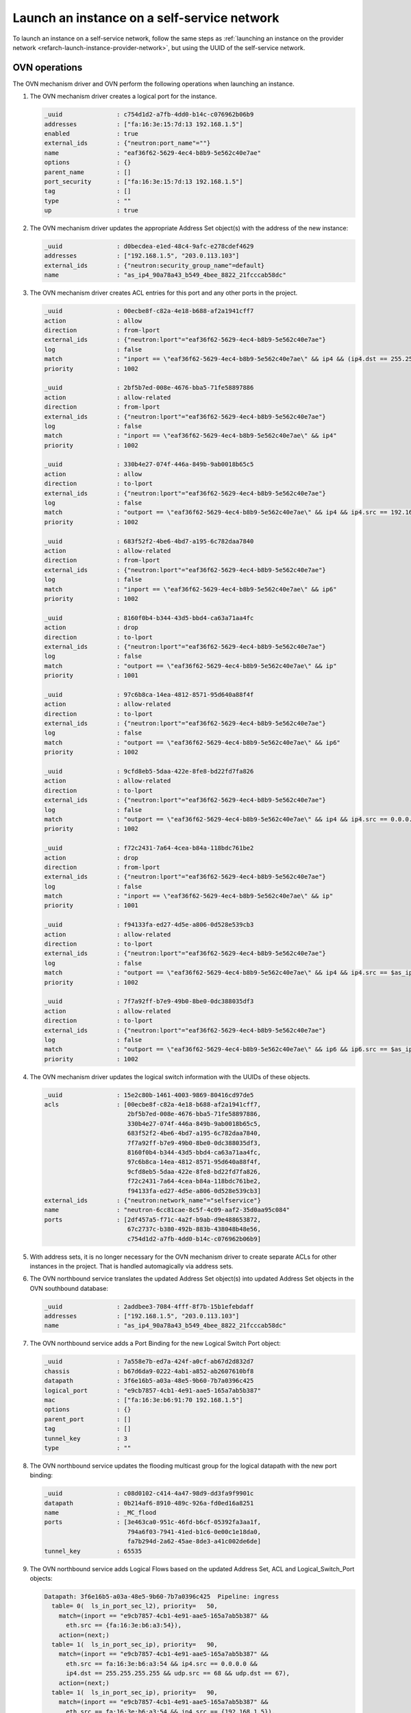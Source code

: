 .. _refarch-launch-instance-selfservice-network:

Launch an instance on a self-service network
~~~~~~~~~~~~~~~~~~~~~~~~~~~~~~~~~~~~~~~~~~~~

To launch an instance on a self-service network, follow the same steps as
:ref:`launching an instance on the provider network
<refarch-launch-instance-provider-network>`, but using the UUID of the
self-service network.

OVN operations
^^^^^^^^^^^^^^

The OVN mechanism driver and OVN perform the following operations when
launching an instance.

#. The OVN mechanism driver creates a logical port for the instance.

   .. code-block:: console

      _uuid               : c754d1d2-a7fb-4dd0-b14c-c076962b06b9
      addresses           : ["fa:16:3e:15:7d:13 192.168.1.5"]
      enabled             : true
      external_ids        : {"neutron:port_name"=""}
      name                : "eaf36f62-5629-4ec4-b8b9-5e562c40e7ae"
      options             : {}
      parent_name         : []
      port_security       : ["fa:16:3e:15:7d:13 192.168.1.5"]
      tag                 : []
      type                : ""
      up                  : true

#. The OVN mechanism driver updates the appropriate Address Set object(s)
   with the address of the new instance:

   .. code-block:: console

      _uuid               : d0becdea-e1ed-48c4-9afc-e278cdef4629
      addresses           : ["192.168.1.5", "203.0.113.103"]
      external_ids        : {"neutron:security_group_name"=default}
      name                : "as_ip4_90a78a43_b549_4bee_8822_21fcccab58dc"

#. The OVN mechanism driver creates ACL entries for this port and
   any other ports in the project.

   .. code-block:: console

      _uuid               : 00ecbe8f-c82a-4e18-b688-af2a1941cff7
      action              : allow
      direction           : from-lport
      external_ids        : {"neutron:lport"="eaf36f62-5629-4ec4-b8b9-5e562c40e7ae"}
      log                 : false
      match               : "inport == \"eaf36f62-5629-4ec4-b8b9-5e562c40e7ae\" && ip4 && (ip4.dst == 255.255.255.255 || ip4.dst == 192.168.1.0/24) && udp && udp.src == 68 && udp.dst == 67"
      priority            : 1002

      _uuid               : 2bf5b7ed-008e-4676-bba5-71fe58897886
      action              : allow-related
      direction           : from-lport
      external_ids        : {"neutron:lport"="eaf36f62-5629-4ec4-b8b9-5e562c40e7ae"}
      log                 : false
      match               : "inport == \"eaf36f62-5629-4ec4-b8b9-5e562c40e7ae\" && ip4"
      priority            : 1002

      _uuid               : 330b4e27-074f-446a-849b-9ab0018b65c5
      action              : allow
      direction           : to-lport
      external_ids        : {"neutron:lport"="eaf36f62-5629-4ec4-b8b9-5e562c40e7ae"}
      log                 : false
      match               : "outport == \"eaf36f62-5629-4ec4-b8b9-5e562c40e7ae\" && ip4 && ip4.src == 192.168.1.0/24 && udp && udp.src == 67 && udp.dst == 68"
      priority            : 1002

      _uuid               : 683f52f2-4be6-4bd7-a195-6c782daa7840
      action              : allow-related
      direction           : from-lport
      external_ids        : {"neutron:lport"="eaf36f62-5629-4ec4-b8b9-5e562c40e7ae"}
      log                 : false
      match               : "inport == \"eaf36f62-5629-4ec4-b8b9-5e562c40e7ae\" && ip6"
      priority            : 1002

      _uuid               : 8160f0b4-b344-43d5-bbd4-ca63a71aa4fc
      action              : drop
      direction           : to-lport
      external_ids        : {"neutron:lport"="eaf36f62-5629-4ec4-b8b9-5e562c40e7ae"}
      log                 : false
      match               : "outport == \"eaf36f62-5629-4ec4-b8b9-5e562c40e7ae\" && ip"
      priority            : 1001

      _uuid               : 97c6b8ca-14ea-4812-8571-95d640a88f4f
      action              : allow-related
      direction           : to-lport
      external_ids        : {"neutron:lport"="eaf36f62-5629-4ec4-b8b9-5e562c40e7ae"}
      log                 : false
      match               : "outport == \"eaf36f62-5629-4ec4-b8b9-5e562c40e7ae\" && ip6"
      priority            : 1002

      _uuid               : 9cfd8eb5-5daa-422e-8fe8-bd22fd7fa826
      action              : allow-related
      direction           : to-lport
      external_ids        : {"neutron:lport"="eaf36f62-5629-4ec4-b8b9-5e562c40e7ae"}
      log                 : false
      match               : "outport == \"eaf36f62-5629-4ec4-b8b9-5e562c40e7ae\" && ip4 && ip4.src == 0.0.0.0/0 && icmp4"
      priority            : 1002

      _uuid               : f72c2431-7a64-4cea-b84a-118bdc761be2
      action              : drop
      direction           : from-lport
      external_ids        : {"neutron:lport"="eaf36f62-5629-4ec4-b8b9-5e562c40e7ae"}
      log                 : false
      match               : "inport == \"eaf36f62-5629-4ec4-b8b9-5e562c40e7ae\" && ip"
      priority            : 1001

      _uuid               : f94133fa-ed27-4d5e-a806-0d528e539cb3
      action              : allow-related
      direction           : to-lport
      external_ids        : {"neutron:lport"="eaf36f62-5629-4ec4-b8b9-5e562c40e7ae"}
      log                 : false
      match               : "outport == \"eaf36f62-5629-4ec4-b8b9-5e562c40e7ae\" && ip4 && ip4.src == $as_ip4_90a78a43_b549_4bee_8822_21fcccab58dc"
      priority            : 1002

      _uuid               : 7f7a92ff-b7e9-49b0-8be0-0dc388035df3
      action              : allow-related
      direction           : to-lport
      external_ids        : {"neutron:lport"="eaf36f62-5629-4ec4-b8b9-5e562c40e7ae"}
      log                 : false
      match               : "outport == \"eaf36f62-5629-4ec4-b8b9-5e562c40e7ae\" && ip6 && ip6.src == $as_ip4_90a78a43_b549_4bee_8822_21fcccab58dc"
      priority            : 1002

#. The OVN mechanism driver updates the logical switch information with
   the UUIDs of these objects.

   .. code-block:: console

      _uuid               : 15e2c80b-1461-4003-9869-80416cd97de5
      acls                : [00ecbe8f-c82a-4e18-b688-af2a1941cff7,
                             2bf5b7ed-008e-4676-bba5-71fe58897886,
                             330b4e27-074f-446a-849b-9ab0018b65c5,
                             683f52f2-4be6-4bd7-a195-6c782daa7840,
                             7f7a92ff-b7e9-49b0-8be0-0dc388035df3,
                             8160f0b4-b344-43d5-bbd4-ca63a71aa4fc,
                             97c6b8ca-14ea-4812-8571-95d640a88f4f,
                             9cfd8eb5-5daa-422e-8fe8-bd22fd7fa826,
                             f72c2431-7a64-4cea-b84a-118bdc761be2,
                             f94133fa-ed27-4d5e-a806-0d528e539cb3]
      external_ids        : {"neutron:network_name"="selfservice"}
      name                : "neutron-6cc81cae-8c5f-4c09-aaf2-35d0aa95c084"
      ports               : [2df457a5-f71c-4a2f-b9ab-d9e488653872,
                             67c2737c-b380-492b-883b-438048b48e56,
                             c754d1d2-a7fb-4dd0-b14c-c076962b06b9]

#. With address sets, it is no longer necessary for the OVN mechanism
   driver to create separate ACLs for other instances in the project.
   That is handled automagically via address sets.

#. The OVN northbound service translates the updated Address Set object(s)
   into updated Address Set objects in the OVN southbound database:

   .. code-block:: console

      _uuid               : 2addbee3-7084-4fff-8f7b-15b1efebdaff
      addresses           : ["192.168.1.5", "203.0.113.103"]
      name                : "as_ip4_90a78a43_b549_4bee_8822_21fcccab58dc"

#. The OVN northbound service adds a Port Binding for the new Logical
   Switch Port object:

   .. code-block:: console

      _uuid               : 7a558e7b-ed7a-424f-a0cf-ab67d2d832d7
      chassis             : b67d6da9-0222-4ab1-a852-ab2607610bf8
      datapath            : 3f6e16b5-a03a-48e5-9b60-7b7a0396c425
      logical_port        : "e9cb7857-4cb1-4e91-aae5-165a7ab5b387"
      mac                 : ["fa:16:3e:b6:91:70 192.168.1.5"]
      options             : {}
      parent_port         : []
      tag                 : []
      tunnel_key          : 3
      type                : ""

#. The OVN northbound service updates the flooding multicast group
   for the logical datapath with the new port binding:

   .. code-block:: console

      _uuid               : c08d0102-c414-4a47-98d9-dd3fa9f9901c
      datapath            : 0b214af6-8910-489c-926a-fd0ed16a8251
      name                : _MC_flood
      ports               : [3e463ca0-951c-46fd-b6cf-05392fa3aa1f,
                             794a6f03-7941-41ed-b1c6-0e00c1e18da0,
                             fa7b294d-2a62-45ae-8de3-a41c002de6de]
      tunnel_key          : 65535

#. The OVN northbound service adds Logical Flows based on the updated
   Address Set, ACL and Logical_Switch_Port objects:

   .. code-block:: console

      Datapath: 3f6e16b5-a03a-48e5-9b60-7b7a0396c425  Pipeline: ingress
        table= 0(  ls_in_port_sec_l2), priority=   50,
          match=(inport == "e9cb7857-4cb1-4e91-aae5-165a7ab5b387" &&
            eth.src == {fa:16:3e:b6:a3:54}),
          action=(next;)
        table= 1(  ls_in_port_sec_ip), priority=   90,
          match=(inport == "e9cb7857-4cb1-4e91-aae5-165a7ab5b387" &&
            eth.src == fa:16:3e:b6:a3:54 && ip4.src == 0.0.0.0 &&
            ip4.dst == 255.255.255.255 && udp.src == 68 && udp.dst == 67),
          action=(next;)
        table= 1(  ls_in_port_sec_ip), priority=   90,
          match=(inport == "e9cb7857-4cb1-4e91-aae5-165a7ab5b387" &&
            eth.src == fa:16:3e:b6:a3:54 && ip4.src == {192.168.1.5}),
          action=(next;)
        table= 1(  ls_in_port_sec_ip), priority=   80,
          match=(inport == "e9cb7857-4cb1-4e91-aae5-165a7ab5b387" &&
            eth.src == fa:16:3e:b6:a3:54 && ip),
          action=(drop;)
        table= 2(  ls_in_port_sec_nd), priority=   90,
          match=(inport == "e9cb7857-4cb1-4e91-aae5-165a7ab5b387" &&
            eth.src == fa:16:3e:b6:a3:54 && arp.sha == fa:16:3e:b6:a3:54 &&
            (arp.spa == 192.168.1.5 )),
          action=(next;)
        table= 2(  ls_in_port_sec_nd), priority=   80,
          match=(inport == "e9cb7857-4cb1-4e91-aae5-165a7ab5b387" &&
            (arp || nd)),
          action=(drop;)
        table= 3(      ls_in_pre_acl), priority=  110, match=(nd),
          action=(next;)
        table= 3(      ls_in_pre_acl), priority=  100, match=(ip),
          action=(reg0[0] = 1; next;)
        table= 6(          ls_in_acl), priority=65535,
          match=(!ct.est && ct.rel && !ct.new && !ct.inv),
          action=(next;)
        table= 6(          ls_in_acl), priority=65535,
          match=(ct.est && !ct.rel && !ct.new && !ct.inv),
          action=(next;)
        table= 6(          ls_in_acl), priority=65535, match=(ct.inv),
          action=(drop;)
        table= 6(          ls_in_acl), priority=65535, match=(nd),
          action=(next;)
        table= 6(          ls_in_acl), priority= 2002,
          match=(ct.new && (inport == "e9cb7857-4cb1-4e91-aae5-165a7ab5b387" &&
            ip6)),
          action=(reg0[1] = 1; next;)
        table= 6(          ls_in_acl), priority= 2002,
          match=(inport == "e9cb7857-4cb1-4e91-aae5-165a7ab5b387" && ip4 &&
            (ip4.dst == 255.255.255.255 || ip4.dst == 192.168.1.0/24) &&
            udp && udp.src == 68 && udp.dst == 67),
          action=(reg0[1] = 1; next;)
        table= 6(          ls_in_acl), priority= 2002,
          match=(ct.new && (inport == "e9cb7857-4cb1-4e91-aae5-165a7ab5b387" &&
            ip4)),
          action=(reg0[1] = 1; next;)
        table= 6(          ls_in_acl), priority= 2001,
          match=(inport == "e9cb7857-4cb1-4e91-aae5-165a7ab5b387" && ip),
          action=(drop;)
        table= 6(          ls_in_acl), priority=    1, match=(ip),
          action=(reg0[1] = 1; next;)
        table= 9(   ls_in_arp_nd_rsp), priority=   50,
          match=(arp.tpa == 192.168.1.5 && arp.op == 1),
          action=(eth.dst = eth.src; eth.src = fa:16:3e:b6:a3:54; arp.op = 2; /* ARP reply */ arp.tha = arp.sha; arp.sha = fa:16:3e:b6:a3:54; arp.tpa = arp.spa; arp.spa = 192.168.1.5; outport = inport; inport = ""; /* Allow sending out inport. */ output;)
        table=10(      ls_in_l2_lkup), priority=   50,
          match=(eth.dst == fa:16:3e:b6:a3:54),
          action=(outport = "e9cb7857-4cb1-4e91-aae5-165a7ab5b387"; output;)
      Datapath: 3f6e16b5-a03a-48e5-9b60-7b7a0396c425  Pipeline: egress
        table= 1(     ls_out_pre_acl), priority=  110, match=(nd),
          action=(next;)
        table= 1(     ls_out_pre_acl), priority=  100, match=(ip),
          action=(reg0[0] = 1; next;)
        table= 4(         ls_out_acl), priority=65535, match=(nd),
          action=(next;)
        table= 4(         ls_out_acl), priority=65535,
          match=(!ct.est && ct.rel && !ct.new && !ct.inv),
          action=(next;)
        table= 4(         ls_out_acl), priority=65535,
          match=(ct.est && !ct.rel && !ct.new && !ct.inv),
          action=(next;)
        table= 4(         ls_out_acl), priority=65535, match=(ct.inv),
          action=(drop;)
        table= 4(         ls_out_acl), priority= 2002,
          match=(ct.new &&
            (outport == "e9cb7857-4cb1-4e91-aae5-165a7ab5b387" && ip6 &&
            ip6.src == $as_ip6_90a78a43_b549_4bee_8822_21fcccab58dc)),
          action=(reg0[1] = 1; next;)
        table= 4(         ls_out_acl), priority= 2002,
          match=(ct.new &&
            (outport == "e9cb7857-4cb1-4e91-aae5-165a7ab5b387" && ip4 &&
            ip4.src == $as_ip4_90a78a43_b549_4bee_8822_21fcccab58dc)),
          action=(reg0[1] = 1; next;)
        table= 4(         ls_out_acl), priority= 2002,
          match=(outport == "e9cb7857-4cb1-4e91-aae5-165a7ab5b387" && ip4 &&
            ip4.src == 192.168.1.0/24 && udp && udp.src == 67 && udp.dst == 68),
          action=(reg0[1] = 1; next;)
        table= 4(         ls_out_acl), priority= 2001,
          match=(outport == "e9cb7857-4cb1-4e91-aae5-165a7ab5b387" && ip),
          action=(drop;)
        table= 4(         ls_out_acl), priority=    1, match=(ip),
          action=(reg0[1] = 1; next;)
        table= 6( ls_out_port_sec_ip), priority=   90,
          match=(outport == "e9cb7857-4cb1-4e91-aae5-165a7ab5b387" &&
            eth.dst == fa:16:3e:b6:a3:54 &&
            ip4.dst == {255.255.255.255, 224.0.0.0/4, 192.168.1.5}),
          action=(next;)
        table= 6( ls_out_port_sec_ip), priority=   80,
          match=(outport == "e9cb7857-4cb1-4e91-aae5-165a7ab5b387" &&
            eth.dst == fa:16:3e:b6:a3:54 && ip),
          action=(drop;)
        table= 7( ls_out_port_sec_l2), priority=   50,
          match=(outport == "e9cb7857-4cb1-4e91-aae5-165a7ab5b387" &&
            eth.dst == {fa:16:3e:b6:a3:54}),
          action=(output;)

#. The OVN controller service on each compute node translates these objects
   into flows on the integration bridge ``br-int``. Exact flows depend on
   whether the compute node containing the instance also contains a DHCP agent
   on the subnet.

   * On the compute node containing the instance, the Compute service creates
     a port that connects the instance to the integration bridge and OVN
     creates the following flows:

     .. code-block:: console

        # ovs-ofctl show br-int
        OFPT_FEATURES_REPLY (xid=0x2): dpid:000022024a1dc045
        n_tables:254, n_buffers:256
        capabilities: FLOW_STATS TABLE_STATS PORT_STATS QUEUE_STATS ARP_MATCH_IP
        actions: output enqueue set_vlan_vid set_vlan_pcp strip_vlan mod_dl_src mod_dl_dst mod_nw_src mod_nw_dst mod_nw_tos mod_tp_src mod_tp_dst
         12(tapeaf36f62-56): addr:fe:16:3e:15:7d:13
             config:     0
             state:      0
             current:    10MB-FD COPPER

     .. code-block:: console

        cookie=0x0, duration=179.460s, table=0, n_packets=122, n_bytes=10556,
            idle_age=1, priority=100,in_port=12
            actions=load:0x4->NXM_NX_REG5[],load:0x5->OXM_OF_METADATA[],
                load:0x3->NXM_NX_REG6[],resubmit(,16)
        cookie=0x0, duration=187.408s, table=16, n_packets=122, n_bytes=10556,
            idle_age=1, priority=50,reg6=0x3,metadata=0x5,
                dl_src=fa:16:3e:15:7d:13
            actions=resubmit(,17)
        cookie=0x0, duration=187.408s, table=17, n_packets=2, n_bytes=684,
            idle_age=84, priority=90,udp,reg6=0x3,metadata=0x5,
                dl_src=fa:16:3e:15:7d:13,nw_src=0.0.0.0,nw_dst=255.255.255.255,
                tp_src=68,tp_dst=67
            actions=resubmit(,18)
        cookie=0x0, duration=187.408s, table=17, n_packets=98, n_bytes=8276,
            idle_age=1, priority=90,ip,reg6=0x3,metadata=0x5,
                dl_src=fa:16:3e:15:7d:13,nw_src=192.168.1.5
            actions=resubmit(,18)
        cookie=0x0, duration=187.408s, table=17, n_packets=17, n_bytes=1386,
            idle_age=55, priority=80,ipv6,reg6=0x3,metadata=0x5,
                dl_src=fa:16:3e:15:7d:13
            actions=drop
        cookie=0x0, duration=187.408s, table=17, n_packets=0, n_bytes=0,
            idle_age=187, priority=80,ip,reg6=0x3,metadata=0x5,
                dl_src=fa:16:3e:15:7d:13
            actions=drop
        cookie=0x0, duration=187.408s, table=18, n_packets=5, n_bytes=210,
            idle_age=10, priority=90,arp,reg6=0x3,metadata=0x5,
                dl_src=fa:16:3e:15:7d:13,arp_spa=192.168.1.5,
            arp_sha=fa:16:3e:15:7d:13
            actions=resubmit(,19)
        cookie=0x0, duration=187.408s, table=18, n_packets=0, n_bytes=0,
            idle_age=187, priority=80,icmp6,reg6=0x3,metadata=0x5,
                icmp_type=135,icmp_code=0
            actions=drop
        cookie=0x0, duration=187.408s, table=18, n_packets=0, n_bytes=0,
            idle_age=187, priority=80,icmp6,reg6=0x3,metadata=0x5,
                icmp_type=136,icmp_code=0
            actions=drop
        cookie=0x0, duration=187.408s, table=18, n_packets=0, n_bytes=0,
            idle_age=187, priority=80,arp,reg6=0x3,metadata=0x5
            actions=drop
        cookie=0x0, duration=47.068s, table=19, n_packets=0, n_bytes=0,
            idle_age=47, priority=110,icmp6,metadata=0x5,icmp_type=135,
                icmp_code=0
            actions=resubmit(,20)
        cookie=0x0, duration=47.068s, table=19, n_packets=0, n_bytes=0,
            idle_age=47, priority=110,icmp6,metadata=0x5,icmp_type=136,
                icmp_code=0
            actions=resubmit(,20)
        cookie=0x0, duration=47.068s, table=19, n_packets=33, n_bytes=4081,
            idle_age=0, priority=100,ip,metadata=0x5
            actions=load:0x1->NXM_NX_REG0[0],resubmit(,20)
        cookie=0x0, duration=47.068s, table=19, n_packets=0, n_bytes=0,
            idle_age=47, priority=100,ipv6,metadata=0x5
            actions=load:0x1->NXM_NX_REG0[0],resubmit(,20)
        cookie=0x0, duration=47.068s, table=22, n_packets=15, n_bytes=1392,
            idle_age=0, priority=65535,ct_state=-new+est-rel-inv+trk,
                metadata=0x5
            actions=resubmit(,23)
        cookie=0x0, duration=47.068s, table=22, n_packets=0, n_bytes=0,
            idle_age=47, priority=65535,ct_state=-new-est+rel-inv+trk,
                metadata=0x5
            actions=resubmit(,23)
        cookie=0x0, duration=47.068s, table=22, n_packets=0, n_bytes=0,
            idle_age=47, priority=65535,icmp6,metadata=0x5,icmp_type=135,
                icmp_code=0
            actions=resubmit(,23)
        cookie=0x0, duration=47.068s, table=22, n_packets=0, n_bytes=0,
            idle_age=47, priority=65535,icmp6,metadata=0x5,icmp_type=136,
                icmp_code=0
            actions=resubmit(,23)
        cookie=0x0, duration=47.068s, table=22, n_packets=0, n_bytes=0,
            idle_age=47, priority=65535,ct_state=+inv+trk,metadata=0x5
            actions=drop
        cookie=0x0, duration=47.068s, table=22, n_packets=0, n_bytes=0,
            idle_age=47, priority=2002,ct_state=+new+trk,ipv6,reg6=0x3,
                metadata=0x5
            actions=load:0x1->NXM_NX_REG0[1],resubmit(,23)
        cookie=0x0, duration=47.068s, table=22, n_packets=16, n_bytes=1922,
            idle_age=2, priority=2002,ct_state=+new+trk,ip,reg6=0x3,
                metadata=0x5
            actions=load:0x1->NXM_NX_REG0[1],resubmit(,23)
        cookie=0x0, duration=47.068s, table=22, n_packets=0, n_bytes=0,
            idle_age=47, priority=2002,udp,reg6=0x3,metadata=0x5,
                nw_dst=255.255.255.255,tp_src=68,tp_dst=67
            actions=load:0x1->NXM_NX_REG0[1],resubmit(,23)
        cookie=0x0, duration=47.068s, table=22, n_packets=0, n_bytes=0,
            idle_age=47, priority=2002,udp,reg6=0x3,metadata=0x5,
                nw_dst=192.168.1.0/24,tp_src=68,tp_dst=67
            actions=load:0x1->NXM_NX_REG0[1],resubmit(,23)
        cookie=0x0, duration=47.069s, table=22, n_packets=0, n_bytes=0,
            idle_age=47, priority=2001,ipv6,reg6=0x3,metadata=0x5
            actions=drop
        cookie=0x0, duration=47.068s, table=22, n_packets=0, n_bytes=0,
            idle_age=47, priority=2001,ip,reg6=0x3,metadata=0x5
            actions=drop
        cookie=0x0, duration=47.068s, table=22, n_packets=2, n_bytes=767,
            idle_age=27, priority=1,ip,metadata=0x5
            actions=load:0x1->NXM_NX_REG0[1],resubmit(,23)
        cookie=0x0, duration=47.068s, table=22, n_packets=0, n_bytes=0,
            idle_age=47, priority=1,ipv6,metadata=0x5
            actions=load:0x1->NXM_NX_REG0[1],resubmit(,23)
        cookie=0x0, duration=179.457s, table=25, n_packets=2, n_bytes=84,
            idle_age=33, priority=50,arp,metadata=0x5,arp_tpa=192.168.1.5,
                arp_op=1
            actions=move:NXM_OF_ETH_SRC[]->NXM_OF_ETH_DST[],
                mod_dl_src:fa:16:3e:15:7d:13,load:0x2->NXM_OF_ARP_OP[],
                move:NXM_NX_ARP_SHA[]->NXM_NX_ARP_THA[],
                load:0xfa163e157d13->NXM_NX_ARP_SHA[],
                move:NXM_OF_ARP_SPA[]->NXM_OF_ARP_TPA[],
                load:0xc0a80105->NXM_OF_ARP_SPA[],
                move:NXM_NX_REG6[]->NXM_NX_REG7[],
                load:0->NXM_NX_REG6[],load:0->NXM_OF_IN_PORT[],resubmit(,32)
        cookie=0x0, duration=187.408s, table=26, n_packets=50, n_bytes=4806,
            idle_age=1, priority=50,metadata=0x5,dl_dst=fa:16:3e:15:7d:13
            actions=load:0x3->NXM_NX_REG7[],resubmit(,32)
        cookie=0x0, duration=469.575s, table=33, n_packets=74, n_bytes=7040,
            idle_age=305, priority=100,reg7=0x4,metadata=0x4
            actions=load:0x1->NXM_NX_REG7[],resubmit(,33)
        cookie=0x0, duration=179.460s, table=34, n_packets=2, n_bytes=684,
            idle_age=84, priority=100,reg6=0x3,reg7=0x3,metadata=0x5
            actions=drop
        cookie=0x0, duration=47.069s, table=49, n_packets=0, n_bytes=0,
            idle_age=47, priority=110,icmp6,metadata=0x5,icmp_type=135,
                icmp_code=0
            actions=resubmit(,50)
        cookie=0x0, duration=47.068s, table=49, n_packets=0, n_bytes=0,
            idle_age=47, priority=110,icmp6,metadata=0x5,icmp_type=136,
                icmp_code=0
            actions=resubmit(,50)
        cookie=0x0, duration=47.068s, table=49, n_packets=34, n_bytes=4455,
            idle_age=0, priority=100,ip,metadata=0x5
            actions=load:0x1->NXM_NX_REG0[0],resubmit(,50)
        cookie=0x0, duration=47.068s, table=49, n_packets=0, n_bytes=0,
            idle_age=47, priority=100,ipv6,metadata=0x5
            actions=load:0x1->NXM_NX_REG0[0],resubmit(,50)
        cookie=0x0, duration=47.069s, table=52, n_packets=0, n_bytes=0,
            idle_age=47, priority=65535,ct_state=+inv+trk,metadata=0x5
            actions=drop
        cookie=0x0, duration=47.069s, table=52, n_packets=0, n_bytes=0,
            idle_age=47, priority=65535,icmp6,metadata=0x5,icmp_type=136,
                icmp_code=0
            actions=resubmit(,53)
        cookie=0x0, duration=47.068s, table=52, n_packets=0, n_bytes=0,
            idle_age=47, priority=65535,icmp6,metadata=0x5,icmp_type=135,
                icmp_code=0
            actions=resubmit(,53)
        cookie=0x0, duration=47.068s, table=52, n_packets=22, n_bytes=2000,
            idle_age=0, priority=65535,ct_state=-new+est-rel-inv+trk,
                metadata=0x5
            actions=resubmit(,53)
        cookie=0x0, duration=47.068s, table=52, n_packets=0, n_bytes=0,
            idle_age=47, priority=65535,ct_state=-new-est+rel-inv+trk,
                metadata=0x5
            actions=resubmit(,53)
        cookie=0x0, duration=47.068s, table=52, n_packets=0, n_bytes=0,
            idle_age=47, priority=2002,ct_state=+new+trk,ip,reg7=0x3,
                metadata=0x5,nw_src=192.168.1.5
            actions=load:0x1->NXM_NX_REG0[1],resubmit(,53)
        cookie=0x0, duration=47.068s, table=52, n_packets=0, n_bytes=0,
            idle_age=47, priority=2002,ct_state=+new+trk,ip,reg7=0x3,
                metadata=0x5,nw_src=203.0.113.103
            actions=load:0x1->NXM_NX_REG0[1],resubmit(,53)
        cookie=0x0, duration=47.068s, table=52, n_packets=3, n_bytes=1141,
            idle_age=27, priority=2002,udp,reg7=0x3,metadata=0x5,
                nw_src=192.168.1.0/24,tp_src=67,tp_dst=68
            actions=load:0x1->NXM_NX_REG0[1],resubmit(,53)
        cookie=0x0, duration=39.497s, table=52, n_packets=0, n_bytes=0,
            idle_age=39, priority=2002,ct_state=+new+trk,ipv6,reg7=0x3,
                metadata=0x5
            actions=load:0x1->NXM_NX_REG0[1],resubmit(,53)
        cookie=0x0, duration=47.068s, table=52, n_packets=0, n_bytes=0,
            idle_age=47, priority=2001,ip,reg7=0x3,metadata=0x5
            actions=drop
        cookie=0x0, duration=47.068s, table=52, n_packets=0, n_bytes=0,
            idle_age=47, priority=2001,ipv6,reg7=0x3,metadata=0x5
            actions=drop
        cookie=0x0, duration=47.068s, table=52, n_packets=9, n_bytes=1314,
            idle_age=2, priority=1,ip,metadata=0x5
            actions=load:0x1->NXM_NX_REG0[1],resubmit(,53)
        cookie=0x0, duration=47.068s, table=52, n_packets=0, n_bytes=0,
            idle_age=47, priority=1,ipv6,metadata=0x5
            actions=load:0x1->NXM_NX_REG0[1],resubmit(,53)
        cookie=0x0, duration=47.068s, table=54, n_packets=23, n_bytes=2945,
            idle_age=0, priority=90,ip,reg7=0x3,metadata=0x5,
                dl_dst=fa:16:3e:15:7d:13,nw_dst=192.168.1.11
            actions=resubmit(,55)
        cookie=0x0, duration=47.068s, table=54, n_packets=0, n_bytes=0,
            idle_age=47, priority=90,ip,reg7=0x3,metadata=0x5,
                dl_dst=fa:16:3e:15:7d:13,nw_dst=255.255.255.255
            actions=resubmit(,55)
        cookie=0x0, duration=47.068s, table=54, n_packets=0, n_bytes=0,
            idle_age=47, priority=90,ip,reg7=0x3,metadata=0x5,
                dl_dst=fa:16:3e:15:7d:13,nw_dst=224.0.0.0/4
            actions=resubmit(,55)
        cookie=0x0, duration=47.068s, table=54, n_packets=0, n_bytes=0,
            idle_age=47, priority=80,ip,reg7=0x3,metadata=0x5,
                dl_dst=fa:16:3e:15:7d:13
            actions=drop
        cookie=0x0, duration=47.068s, table=54, n_packets=0, n_bytes=0,
            idle_age=47, priority=80,ipv6,reg7=0x3,metadata=0x5,
                dl_dst=fa:16:3e:15:7d:13
            actions=drop
        cookie=0x0, duration=47.068s, table=55, n_packets=25, n_bytes=3029,
            idle_age=0, priority=50,reg7=0x3,metadata=0x7,
                dl_dst=fa:16:3e:15:7d:13
            actions=resubmit(,64)
        cookie=0x0, duration=179.460s, table=64, n_packets=116, n_bytes=10623,
            idle_age=1, priority=100,reg7=0x3,metadata=0x5
            actions=output:12

   * For each compute node that only contains a DHCP agent on the subnet,
     OVN creates the following flows:

     .. code-block:: console

        cookie=0x0, duration=192.587s, table=16, n_packets=0, n_bytes=0,
            idle_age=192, priority=50,reg6=0x3,metadata=0x5,
                dl_src=fa:16:3e:15:7d:13
            actions=resubmit(,17)
        cookie=0x0, duration=192.587s, table=17, n_packets=0, n_bytes=0,
            idle_age=192, priority=90,ip,reg6=0x3,metadata=0x5,
                dl_src=fa:16:3e:15:7d:13,nw_src=192.168.1.5
            actions=resubmit(,18)
        cookie=0x0, duration=192.587s, table=17, n_packets=0, n_bytes=0,
            idle_age=192, priority=90,udp,reg6=0x3,metadata=0x5,
                dl_src=fa:16:3e:15:7d:13,nw_src=0.0.0.0,
                nw_dst=255.255.255.255,tp_src=68,tp_dst=67
            actions=resubmit(,18)
        cookie=0x0, duration=192.587s, table=17, n_packets=0, n_bytes=0,
            idle_age=192, priority=80,ipv6,reg6=0x3,metadata=0x5,
                dl_src=fa:16:3e:15:7d:13
            actions=drop
        cookie=0x0, duration=192.587s, table=17, n_packets=0, n_bytes=0,
            idle_age=192, priority=80,ip,reg6=0x3,metadata=0x5,
                dl_src=fa:16:3e:15:7d:13
            actions=drop
        cookie=0x0, duration=192.587s, table=18, n_packets=0, n_bytes=0,
            idle_age=192, priority=90,arp,reg6=0x3,metadata=0x5,
                dl_src=fa:16:3e:15:7d:13,arp_spa=192.168.1.5,
                arp_sha=fa:16:3e:15:7d:13
            actions=resubmit(,19)
        cookie=0x0, duration=192.587s, table=18, n_packets=0, n_bytes=0,
            idle_age=192, priority=80,arp,reg6=0x3,metadata=0x5
            actions=drop
        cookie=0x0, duration=192.587s, table=18, n_packets=0, n_bytes=0,
            idle_age=192, priority=80,icmp6,reg6=0x3,metadata=0x5,
                icmp_type=135,icmp_code=0
            actions=drop
        cookie=0x0, duration=192.587s, table=18, n_packets=0, n_bytes=0,
            idle_age=192, priority=80,icmp6,reg6=0x3,metadata=0x5,
                icmp_type=136,icmp_code=0
            actions=drop
        cookie=0x0, duration=47.068s, table=19, n_packets=0, n_bytes=0,
            idle_age=47, priority=110,icmp6,metadata=0x5,icmp_type=135,
                icmp_code=0
            actions=resubmit(,20)
        cookie=0x0, duration=47.068s, table=19, n_packets=0, n_bytes=0,
            idle_age=47, priority=110,icmp6,metadata=0x5,icmp_type=136,
                icmp_code=0
            actions=resubmit(,20)
        cookie=0x0, duration=47.068s, table=19, n_packets=33, n_bytes=4081,
            idle_age=0, priority=100,ip,metadata=0x5
            actions=load:0x1->NXM_NX_REG0[0],resubmit(,20)
        cookie=0x0, duration=47.068s, table=19, n_packets=0, n_bytes=0,
            idle_age=47, priority=100,ipv6,metadata=0x5
            actions=load:0x1->NXM_NX_REG0[0],resubmit(,20)
        cookie=0x0, duration=47.068s, table=22, n_packets=15, n_bytes=1392,
            idle_age=0, priority=65535,ct_state=-new+est-rel-inv+trk,
                metadata=0x5
            actions=resubmit(,23)
        cookie=0x0, duration=47.068s, table=22, n_packets=0, n_bytes=0,
            idle_age=47, priority=65535,ct_state=-new-est+rel-inv+trk,
                metadata=0x5
            actions=resubmit(,23)
        cookie=0x0, duration=47.068s, table=22, n_packets=0, n_bytes=0,
            idle_age=47, priority=65535,icmp6,metadata=0x5,icmp_type=135,
                icmp_code=0
            actions=resubmit(,23)
        cookie=0x0, duration=47.068s, table=22, n_packets=0, n_bytes=0,
            idle_age=47, priority=65535,icmp6,metadata=0x5,icmp_type=136,
                icmp_code=0
            actions=resubmit(,23)
        cookie=0x0, duration=47.068s, table=22, n_packets=0, n_bytes=0,
            idle_age=47, priority=65535,ct_state=+inv+trk,metadata=0x5
            actions=drop
        cookie=0x0, duration=47.068s, table=22, n_packets=0, n_bytes=0,
            idle_age=47, priority=2002,ct_state=+new+trk,ipv6,reg6=0x3,
                metadata=0x5
            actions=load:0x1->NXM_NX_REG0[1],resubmit(,23)
        cookie=0x0, duration=47.068s, table=22, n_packets=16, n_bytes=1922,
            idle_age=2, priority=2002,ct_state=+new+trk,ip,reg6=0x3,
                metadata=0x5
            actions=load:0x1->NXM_NX_REG0[1],resubmit(,23)
        cookie=0x0, duration=47.068s, table=22, n_packets=0, n_bytes=0,
            idle_age=47, priority=2002,udp,reg6=0x3,metadata=0x5,
                nw_dst=255.255.255.255,tp_src=68,tp_dst=67
            actions=load:0x1->NXM_NX_REG0[1],resubmit(,23)
        cookie=0x0, duration=47.068s, table=22, n_packets=0, n_bytes=0,
            idle_age=47, priority=2002,udp,reg6=0x3,metadata=0x5,
                nw_dst=192.168.1.0/24,tp_src=68,tp_dst=67
            actions=load:0x1->NXM_NX_REG0[1],resubmit(,23)
        cookie=0x0, duration=47.069s, table=22, n_packets=0, n_bytes=0,
            idle_age=47, priority=2001,ipv6,reg6=0x3,metadata=0x5
            actions=drop
        cookie=0x0, duration=47.068s, table=22, n_packets=0, n_bytes=0,
            idle_age=47, priority=2001,ip,reg6=0x3,metadata=0x5
            actions=drop
        cookie=0x0, duration=47.068s, table=22, n_packets=2, n_bytes=767,
            idle_age=27, priority=1,ip,metadata=0x5
            actions=load:0x1->NXM_NX_REG0[1],resubmit(,23)
        cookie=0x0, duration=47.068s, table=22, n_packets=0, n_bytes=0,
            idle_age=47, priority=1,ipv6,metadata=0x5
            actions=load:0x1->NXM_NX_REG0[1],resubmit(,23)
        cookie=0x0, duration=179.457s, table=25, n_packets=2, n_bytes=84,
            idle_age=33, priority=50,arp,metadata=0x5,arp_tpa=192.168.1.5,
                arp_op=1
            actions=move:NXM_OF_ETH_SRC[]->NXM_OF_ETH_DST[],
                mod_dl_src:fa:16:3e:15:7d:13,load:0x2->NXM_OF_ARP_OP[],
                move:NXM_NX_ARP_SHA[]->NXM_NX_ARP_THA[],
                load:0xfa163e157d13->NXM_NX_ARP_SHA[],
                move:NXM_OF_ARP_SPA[]->NXM_OF_ARP_TPA[],
                load:0xc0a80105->NXM_OF_ARP_SPA[],
                move:NXM_NX_REG6[]->NXM_NX_REG7[],
                load:0->NXM_NX_REG6[],load:0->NXM_OF_IN_PORT[],resubmit(,32)
        cookie=0x0, duration=192.587s, table=26, n_packets=61, n_bytes=5607,
            idle_age=6, priority=50,metadata=0x5,dl_dst=fa:16:3e:15:7d:13
            actions=load:0x3->NXM_NX_REG7[],resubmit(,32)
        cookie=0x0, duration=184.640s, table=32, n_packets=61, n_bytes=5607,
            idle_age=6, priority=100,reg7=0x3,metadata=0x5
            actions=load:0x5->NXM_NX_TUN_ID[0..23],
                set_field:0x3/0xffffffff->tun_metadata0,
                move:NXM_NX_REG6[0..14]->NXM_NX_TUN_METADATA0[16..30],output:4
        cookie=0x0, duration=47.069s, table=49, n_packets=0, n_bytes=0,
            idle_age=47, priority=110,icmp6,metadata=0x5,icmp_type=135,
                icmp_code=0
            actions=resubmit(,50)
        cookie=0x0, duration=47.068s, table=49, n_packets=0, n_bytes=0,
            idle_age=47, priority=110,icmp6,metadata=0x5,icmp_type=136,
                icmp_code=0
            actions=resubmit(,50)
        cookie=0x0, duration=47.068s, table=49, n_packets=34, n_bytes=4455,
            idle_age=0, priority=100,ip,metadata=0x5
            actions=load:0x1->NXM_NX_REG0[0],resubmit(,50)
        cookie=0x0, duration=47.068s, table=49, n_packets=0, n_bytes=0,
            idle_age=47, priority=100,ipv6,metadata=0x5
            actions=load:0x1->NXM_NX_REG0[0],resubmit(,50)
        cookie=0x0, duration=192.587s, table=52, n_packets=0, n_bytes=0,
            idle_age=192, priority=65535,ct_state=+inv+trk,
                metadata=0x5
            actions=drop
        cookie=0x0, duration=192.587s, table=52, n_packets=0, n_bytes=0,
            idle_age=192, priority=65535,ct_state=-new-est+rel-inv+trk,
                metadata=0x5
            actions=resubmit(,50)
        cookie=0x0, duration=192.587s, table=52, n_packets=27, n_bytes=2316,
            idle_age=6, priority=65535,ct_state=-new+est-rel-inv+trk,
                metadata=0x5
            actions=resubmit(,50)
        cookie=0x0, duration=192.587s, table=52, n_packets=0, n_bytes=0,
            idle_age=192, priority=2002,ct_state=+new+trk,icmp,reg7=0x3,
                metadata=0x5
            actions=load:0x1->NXM_NX_REG0[1],resubmit(,50)
        cookie=0x0, duration=192.587s, table=52, n_packets=0, n_bytes=0,
            idle_age=192, priority=2002,ct_state=+new+trk,ipv6,reg7=0x3,
                metadata=0x5
            actions=load:0x1->NXM_NX_REG0[1],resubmit(,50)
        cookie=0x0, duration=192.587s, table=52, n_packets=0, n_bytes=0,
            idle_age=192, priority=2002,udp,reg7=0x3,metadata=0x5,
                nw_src=192.168.1.0/24,tp_src=67,tp_dst=68
            actions=load:0x1->NXM_NX_REG0[1],resubmit(,50)
        cookie=0x0, duration=192.587s, table=52, n_packets=0, n_bytes=0,
            idle_age=192, priority=2002,ct_state=+new+trk,ip,reg7=0x3,
                metadata=0x5,nw_src=203.0.113.103
            actions=load:0x1->NXM_NX_REG0[1],resubmit(,50)
        cookie=0x0, duration=192.587s, table=52, n_packets=0, n_bytes=0,
            idle_age=192, priority=2001,ip,reg7=0x3,metadata=0x5
            actions=drop
        cookie=0x0, duration=192.587s, table=52, n_packets=0, n_bytes=0,
            idle_age=192, priority=2001,ipv6,reg7=0x3,metadata=0x5
            actions=drop
        cookie=0x0, duration=192.587s, table=52, n_packets=25, n_bytes=2604,
            idle_age=6, priority=1,ip,metadata=0x5
            actions=load:0x1->NXM_NX_REG0[1],resubmit(,53)
        cookie=0x0, duration=192.587s, table=52, n_packets=0, n_bytes=0,
            idle_age=192, priority=1,ipv6,metadata=0x5
            actions=load:0x1->NXM_NX_REG0[1],resubmit(,53)
        cookie=0x0, duration=192.587s, table=54, n_packets=0, n_bytes=0,
            idle_age=192, priority=90,ip,reg7=0x3,metadata=0x5,
                dl_dst=fa:16:3e:15:7d:13,nw_dst=224.0.0.0/4
            actions=resubmit(,55)
        cookie=0x0, duration=192.587s, table=54, n_packets=0, n_bytes=0,
            idle_age=192, priority=90,ip,reg7=0x3,metadata=0x5,
                dl_dst=fa:16:3e:15:7d:13,nw_dst=255.255.255.255
            actions=resubmit(,55)
        cookie=0x0, duration=192.587s, table=54, n_packets=0, n_bytes=0,
            idle_age=192, priority=90,ip,reg7=0x3,metadata=0x5,
                dl_dst=fa:16:3e:15:7d:13,nw_dst=192.168.1.5
            actions=resubmit(,55)
        cookie=0x0, duration=192.587s, table=54, n_packets=0, n_bytes=0,
            idle_age=192, priority=80,ipv6,reg7=0x3,metadata=0x5,
                dl_dst=fa:16:3e:15:7d:13
            actions=drop
        cookie=0x0, duration=192.587s, table=54, n_packets=0, n_bytes=0,
            idle_age=192, priority=80,ip,reg7=0x3,metadata=0x5,
                dl_dst=fa:16:3e:15:7d:13
            actions=drop
        cookie=0x0, duration=192.587s, table=55, n_packets=0, n_bytes=0,
            idle_age=192, priority=50,reg7=0x3,metadata=0x5,
                dl_dst=fa:16:3e:15:7d:13
            actions=resubmit(,64)

   * For each compute node that contains neither the instance nor a DHCP
     agent on the subnet, OVN creates the following flows:

     .. code-block:: console

        cookie=0x0, duration=189.763s, table=52, n_packets=0, n_bytes=0,
            idle_age=189, priority=2002,ct_state=+new+trk,ipv6,reg7=0x4,
                metadata=0x4
            actions=load:0x1->NXM_NX_REG0[1],resubmit(,53)
        cookie=0x0, duration=189.763s, table=52, n_packets=0, n_bytes=0,
            idle_age=189, priority=2002,ct_state=+new+trk,ip,reg7=0x4,
                metadata=0x4,nw_src=192.168.1.5
            actions=load:0x1->NXM_NX_REG0[1],resubmit(,53)
